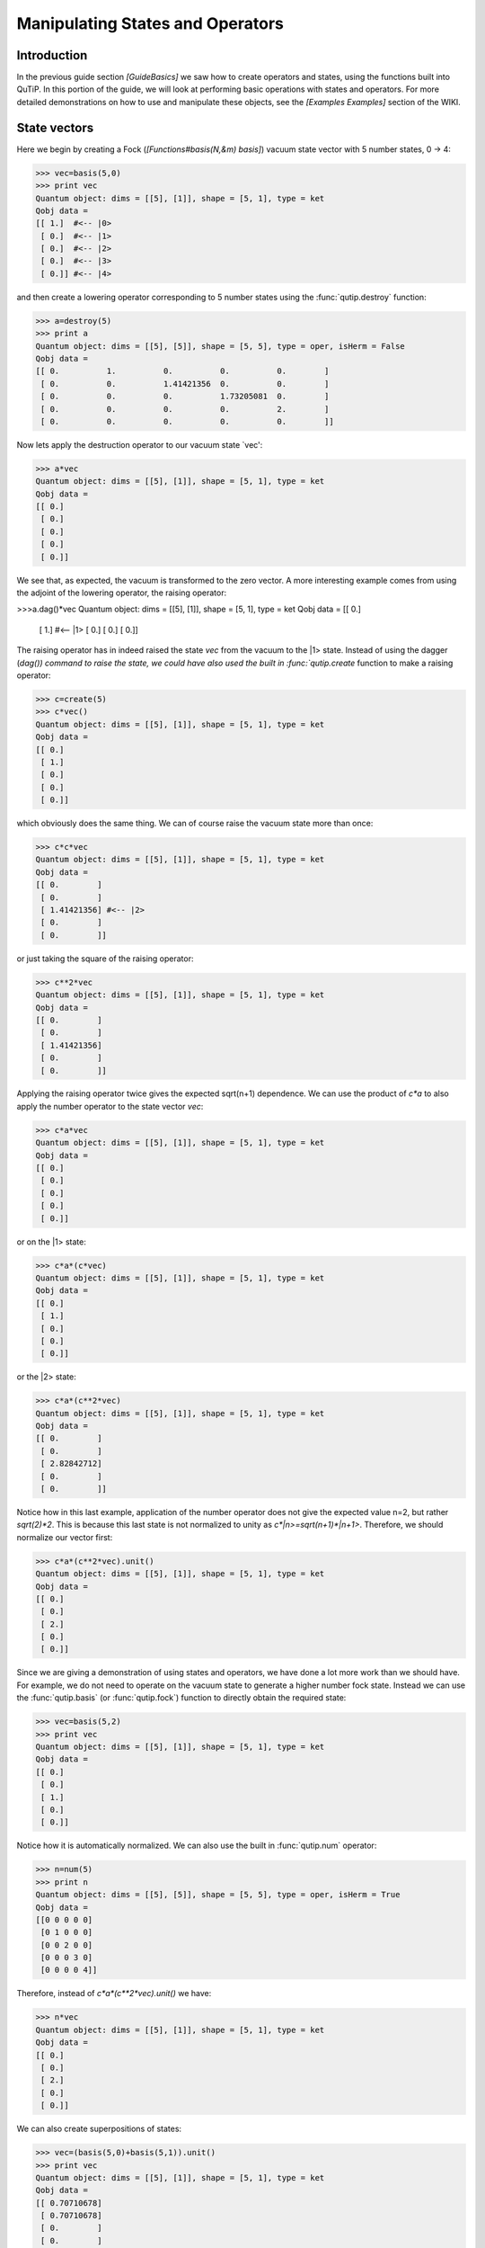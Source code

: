 .. QuTiP 
   Copyright (C) 2011, Paul D. Nation & Robert J. Johansson

.. _guide-states:

Manipulating States and Operators
*********************************

Introduction
============

In the previous guide section *[GuideBasics]* we saw how to create operators and states, using the functions built into QuTiP.  In this portion of the guide, we will look at performing basic operations with states and operators.  For more detailed demonstrations on how to use and manipulate these objects, see the *[Examples Examples]* section of the WIKI.

State vectors
============

Here we begin by creating a Fock (*[Functions#basis(N,&m) basis]*) vacuum state vector with 5 number states, 0 -> 4:

>>> vec=basis(5,0)
>>> print vec
Quantum object: dims = [[5], [1]], shape = [5, 1], type = ket
Qobj data = 
[[ 1.]  #<-- |0>
 [ 0.]  #<-- |1>
 [ 0.]  #<-- |2>
 [ 0.]  #<-- |3>
 [ 0.]] #<-- |4>

and then create a lowering operator corresponding to 5 number states using the :func:`qutip.destroy` function:

>>> a=destroy(5)
>>> print a
Quantum object: dims = [[5], [5]], shape = [5, 5], type = oper, isHerm = False
Qobj data = 
[[ 0.          1.          0.          0.          0.        ]
 [ 0.          0.          1.41421356  0.          0.        ]
 [ 0.          0.          0.          1.73205081  0.        ]
 [ 0.          0.          0.          0.          2.        ]
 [ 0.          0.          0.          0.          0.        ]]


Now lets apply the destruction operator to our vacuum state `vec':

>>> a*vec
Quantum object: dims = [[5], [1]], shape = [5, 1], type = ket
Qobj data = 
[[ 0.]
 [ 0.]
 [ 0.]
 [ 0.]
 [ 0.]]


We see that, as expected, the vacuum is transformed to the zero vector.  A more interesting example comes from using the adjoint of the lowering operator, the raising operator:

>>>a.dag()*vec
Quantum object: dims = [[5], [1]], shape = [5, 1], type = ket
Qobj data = 
[[ 0.]
 [ 1.]  #<-- |1>
 [ 0.]
 [ 0.]
 [ 0.]]

The raising operator has in indeed raised the state `vec` from the vacuum to the |1> state.  Instead of using the dagger (`dag()) command to raise the state, we could have also used the built in :func:`qutip.create` function to make a raising operator:

>>> c=create(5)
>>> c*vec()
Quantum object: dims = [[5], [1]], shape = [5, 1], type = ket
Qobj data = 
[[ 0.]
 [ 1.]
 [ 0.]
 [ 0.]
 [ 0.]]

which obviously does the same thing.  We can of course raise the vacuum state more than once:

>>> c*c*vec
Quantum object: dims = [[5], [1]], shape = [5, 1], type = ket
Qobj data = 
[[ 0.        ]
 [ 0.        ]
 [ 1.41421356] #<-- |2>
 [ 0.        ]
 [ 0.        ]]

or just taking the square of the raising operator:

>>> c**2*vec
Quantum object: dims = [[5], [1]], shape = [5, 1], type = ket
Qobj data = 
[[ 0.        ]
 [ 0.        ]
 [ 1.41421356]
 [ 0.        ]
 [ 0.        ]]

Applying the raising operator twice gives the expected sqrt(n+1) dependence.  We can use the product of `c*a` to also apply the number operator to the state vector `vec`:

>>> c*a*vec
Quantum object: dims = [[5], [1]], shape = [5, 1], type = ket
Qobj data = 
[[ 0.]
 [ 0.]
 [ 0.]
 [ 0.]
 [ 0.]]

or on the |1> state:

>>> c*a*(c*vec)
Quantum object: dims = [[5], [1]], shape = [5, 1], type = ket
Qobj data = 
[[ 0.]
 [ 1.]
 [ 0.]
 [ 0.]
 [ 0.]]

or the |2> state:

>>> c*a*(c**2*vec)
Quantum object: dims = [[5], [1]], shape = [5, 1], type = ket
Qobj data = 
[[ 0.        ]
 [ 0.        ]
 [ 2.82842712]
 [ 0.        ]
 [ 0.        ]]

Notice how in this last example, application of the number operator does not give the expected value n=2, but rather `sqrt(2)*2`.  This is because this last state is not normalized to unity as `c*|n>=sqrt(n+1)*|n+1>`.  Therefore, we should normalize our vector first:

>>> c*a*(c**2*vec).unit()
Quantum object: dims = [[5], [1]], shape = [5, 1], type = ket
Qobj data = 
[[ 0.]
 [ 0.]
 [ 2.]
 [ 0.]
 [ 0.]]

Since we are giving a demonstration of using states and operators, we have done a lot more work than we should have.  For example, we do not need to operate on the vacuum state to generate a higher number fock state.  Instead we can use the :func:`qutip.basis` (or :func:`qutip.fock`) function to directly obtain the required state:

>>> vec=basis(5,2)
>>> print vec
Quantum object: dims = [[5], [1]], shape = [5, 1], type = ket
Qobj data = 
[[ 0.]
 [ 0.]
 [ 1.]
 [ 0.]
 [ 0.]]

Notice how it is automatically normalized.  We can also use the built in :func:`qutip.num` operator:

>>> n=num(5)
>>> print n
Quantum object: dims = [[5], [5]], shape = [5, 5], type = oper, isHerm = True
Qobj data = 
[[0 0 0 0 0]
 [0 1 0 0 0]
 [0 0 2 0 0]
 [0 0 0 3 0]
 [0 0 0 0 4]]

Therefore, instead of `c*a*(c**2*vec).unit()` we have:

>>> n*vec
Quantum object: dims = [[5], [1]], shape = [5, 1], type = ket
Qobj data = 
[[ 0.]
 [ 0.]
 [ 2.]
 [ 0.]
 [ 0.]]

We can also create superpositions of states:

>>> vec=(basis(5,0)+basis(5,1)).unit()
>>> print vec
Quantum object: dims = [[5], [1]], shape = [5, 1], type = ket
Qobj data = 
[[ 0.70710678]
 [ 0.70710678]
 [ 0.        ]
 [ 0.        ]
 [ 0.        ]]

where we have used the :func:`qutip.Qobj.unit` function to again normalize the state.  Operating with the number function again:

>>> n*vec
Quantum object: dims = [[5], [1]], shape = [5, 1], type = ket
Qobj data = 
[[ 0.        ]
 [ 0.70710678]
 [ 0.        ]
 [ 0.        ]
 [ 0.        ]]

We can also create coherent states and squeezed states by applying the :func:`qutip.displace` and :func:`qutip.squeez` functions to the vacuum state:

>>> vec=basis(5,0)
>>> d=displace(5,1j)
>>> s=squeez(5,0.25+0.25j)
>>> d*vec
Quantum object: dims = [[5], [1]], shape = [5, 1], type = ket
Qobj data = 
[[ 0.60655682+0.j        ]
 [ 0.00000000+0.60628133j]
 [-0.43038740+0.j        ]
 [ 0.00000000-0.24104351j]
 [ 0.14552147+0.j        ]]

>>> d*s*vec
Quantum object: dims = [[5], [1]], shape = [5, 1], type = ket
Qobj data = 
[[ 0.65893786+0.08139381j]
 [ 0.10779462+0.51579735j]
 [-0.37567217-0.01326853j]
 [-0.02688063-0.23828775j]
 [ 0.26352814+0.11512178j]]

Of course, displacing the vacuum gives a coherent state, which can also be generated using the built in :func:`qutip.coherent` function.

Density matrices
=================

The main purpose of QuTiP is to explore the dynamics of **open** quantum systems, where the most general state of a system is not longer a state vector, but rather a density matrix.  Since operations on density matrices operate identically to those of vectors, we will just briefly highlight creating and using these structures.

The simplest density matrix is created by forming the outer-product of a ket vector:

>>> vec=basis(5,2)
>>> vec*vec.dag()
Quantum object: dims = [[5], [5]], shape = [5, 5], type = oper, isHerm = True
Qobj data = 
[[ 0.  0.  0.  0.  0.]
 [ 0.  0.  0.  0.  0.]
 [ 0.  0.  1.  0.  0.]
 [ 0.  0.  0.  0.  0.]
 [ 0.  0.  0.  0.  0.]]

A similar task can also be accomplished via the :func:`qutip.fock_dm` or :func:`qutip.ket2dm` functions:

>>> fock_dm(5,2)
Quantum object: dims = [[5], [5]], shape = [5, 5], type = oper, isHerm = True
Qobj data = 
[[ 0.  0.  0.  0.  0.]
 [ 0.  0.  0.  0.  0.]
 [ 0.  0.  1.  0.  0.]
 [ 0.  0.  0.  0.  0.]
 [ 0.  0.  0.  0.  0.]]

>>>ket2dm(vec)
Quantum object: dims = [[5], [5]], shape = [5, 5], type = oper, isHerm = True
Qobj data = 
[[ 0.  0.  0.  0.  0.]
 [ 0.  0.  0.  0.  0.]
 [ 0.  0.  1.  0.  0.]
 [ 0.  0.  0.  0.  0.]
 [ 0.  0.  0.  0.  0.]]

If we want to create a density matrix with equal classical probability of being found in the |2> or |4> number states we can do the following:

>>> 0.5*ket2dm(basis(5,4))+0.5*ket2dm(basis(5,2))
Quantum object: dims = [[5], [5]], shape = [5, 5], type = oper, isHerm = True
Qobj data = 
[[ 0.   0.   0.   0.   0. ]
 [ 0.   0.   0.   0.   0. ]
 [ 0.   0.   0.5  0.   0. ]
 [ 0.   0.   0.   0.   0. ]
 [ 0.   0.   0.   0.   0.5]]

or use `0.5*fock_dm(5,2)+0.5*fock_dm(5,4)`.  There are also several other built in functions for creating predefined density matrices, for example *[Functions#coherent_dm(N,_alpha) coherent_dm]* and *[Functions#thermal_dm(N,_n) thermal_dm]* which create coherent state and thermal state density matrices, respectively.

>>> coherent_dm(5,1.25)
Quantum object: dims = [[5], [5]], shape = [5, 5], type = oper, isHerm = True
Qobj data = 
[[ 0.20980701  0.26141096  0.23509686  0.15572585  0.13390765]
 [ 0.26141096  0.32570738  0.29292109  0.19402805  0.16684347]
 [ 0.23509686  0.29292109  0.26343512  0.17449684  0.1500487 ]
 [ 0.15572585  0.19402805  0.17449684  0.11558499  0.09939079]
 [ 0.13390765  0.16684347  0.1500487   0.09939079  0.0854655 ]]

>>> thermal_dm(5,1.25)
Quantum object: dims = [[5], [5]], shape = [5, 5], type = oper, isHerm = True
Qobj data = 
[[ 0.44444444  0.          0.          0.          0.        ]
 [ 0.          0.24691358  0.          0.          0.        ]
 [ 0.          0.          0.13717421  0.          0.        ]
 [ 0.          0.          0.          0.0762079   0.        ]
 [ 0.          0.          0.          0.          0.04233772]]
}}}

QuTiP also provides a set of distance metrics for determining how close two density matrix distributions are to each other.  Included are the trace distance *[Functions#tracedist(A,B) tracedist]* and the fidelity *[Functions#fidelity(A,B) fidelity]*.
{{{
#pure
x=coherent_dm(5,1.25)
y=coherent_dm(5,1.25j) #<-- note the 'j'
#mixed
z=thermal_dm(5,0.125)

fidelity(x,x)
1.0000000051410474

tracedist(y,y)
0.0
}}}
We also know that for two-pure states, the trace distance (T) and the fidelity (F) are related by `T=sqrt(1-F**2)`.
{{{
tracedist(y,x)
0.9771565838870081

sqrt(1-fidelity(y,x)**2)
0.97715657039974568
}}}
For a pure state and a mixed state, `1-F**2<=T` which can also be verified:
{{{
1-fidelity(x,z)**2
0.7784456314854065

tracedist(x,z)
0.8563182215236257
}}}

== Qubit (two-level) systems ==
Having spent a fair amount of time on basis states that represent harmonic oscillator states, we now move on to qubit, or two-level spin systems.  To create a state vector corresponding to a qubit system, we use the same basis, or fock, function with only two levels:
{{{
spin=basis(2,0)
}}}
Now at this point one may ask how this state is different than that of a harmonic oscillator in the vacuum state truncated to two energy levels?
{{{
vec=basis(2,0)
}}}
At this stage, there is no difference.  This should not be surprising as we called the exact same function twice.  The difference between the two comes from the action of the spin operators *[Functions#sigmax() sigmax]*, *[Functions#sigmay() sigmay]*, *[Functions#sigmaz() sigmaz]*, *[Functions#sigmap() sigmap]*, and *[Functions#sigmam() sigmam]* on these two-level states.  For example, if `vec` corresponds to the vacuum state of a harmonic oscillator, then, as we have already seen, we can use the raising operator to get the `|1>` state:
{{{
vec
Quantum object: dims = [[2], [1]], shape = [2, 1], type = ket
Qobj data = 
[[ 1.]
 [ 0.]]

c=create(2)
c*vec
Quantum object: dims = [[2], [1]], shape = [2, 1], type = ket
Qobj data = 
[[ 0.]
 [ 1.]]
}}}
For a spin system, the operator analogous to the raising operator is the sigma-plus operator *[Functions#sigmap() sigmap]*.  Operating on the `spin` state gives:
{{{
spin
Quantum object: dims = [[2], [1]], shape = [2, 1], type = ket
Qobj data = 
[[ 1.]
 [ 0.]]

sigmap()*spin
Quantum object: dims = [[2], [1]], shape = [2, 1], type = ket
Qobj data = 
[[ 0.]
 [ 0.]]
}}}
Now we see the difference!  The `sigmap` operator acting on the `spin` state returns the zero vector.  Why is this?  To see what happened, let us use the `sigmaz` operator:
{{{
sigmaz()
Quantum object: dims = [[2], [2]], shape = [2, 2], type = oper, isHerm = True
Qobj data = 
[[ 1.  0.]
 [ 0. -1.]]


sigmaz()*spin
Quantum object: dims = [[2], [1]], shape = [2, 1], type = ket
Qobj data = 
[[ 1.]
 [ 0.]]

spin2=basis(2,1)
spin2
Quantum object: dims = [[2], [1]], shape = [2, 1], type = ket
Qobj data = 
[[ 0.]
 [ 1.]]

sigmaz()*spin2
Quantum object: dims = [[2], [1]], shape = [2, 1], type = ket
Qobj data = 
[[ 0.]
 [-1.]]
}}}
The answer is now apparent.  Since the QuTiP `sigmaz` function uses the standard z-basis representation of the sigma-z spin operator, the `spin` state corresponds to the `|up>` state of a two-level spin system while `spin2` gives the `|down>` state.  Therefore, in our previous example `sigmap()*spin`, we raised the qubit state out of the truncated two-level Hilbert space resulting in the zero state.  

While at first glance this convention might seem somewhat odd, it is in fact quite handy.  For one, the spin operators remain in the conventional form.  Second, when the spin system is in the `|up>` state:
{{{
Quantum object: dims = [[2], [1]], shape = [2, 1], type = ket
Qobj data = 
[[ 1.] #<--- zeroth element of matrix
 [ 0.]]
}}}
the non-zero component is the zeroth-element of the underlying matrix (remember that python uses c-indexing, and matrices start with the zeroth element).  The `|down>` state therefore has a non-zero entry in the first index postion.  This corresponds nicely with the quantum information definitions of qubit states, where the excited `|up>` state is label as `|0>`, and the `|down>` state by `|1>`.

*If one wants to create spin operators for higher spin systems, then the [Functions#jmat(j,&s) jmat] function comes in handy.* 

= Expectation values = 
Some of the most important information about quantum systems comes from calculating the expectation value of operators, both Hermitian and non-Hermitian, as the state or density matrix of the system varies in time.  Therefore, in this section we demonstrate the use of the *[Functions#expect(oper,state) expect]* function.  Further examples of using the `expect` function may be found at *[ExamplesDrivenCavitySS]* and *[ExamplesThermalTrilinear]*.  To begin:

{{{
vac=basis(5,0)
one=basis(5,1)
c=create(5)
N=num(5)

expect(N,vac)
0.0

expect(N,one)
1.0

coh=coherent_dm(5,1.0j)
expect(N,coh)
0.997055574581 #should be equal to 1, small diff. due to truncated Hilbert space

cat=(basis(5,4)+1.0j*basis(5,3)).unit()
expect(c,cat)
1j

}}}
The *[Functions#expect(oper,state) expect]* function also accepts lists or arrays of state vectors or density matrices for the second input:

{{{
states=[(c**k*vac).unit() for k in range(5)] #must normalize
expect(N,states)
[ 0.  1.  2.  3.  4.]

cat_list=[(basis(5,4)+x*basis(5,3)).unit() for x in [0,1.0j,-1.0,-1.0j]]
expect(c,cat_list)
[ 0.+0.j  0.+1.j -1.+0.j  0.-1.j]
}}}
Notice how in this last example, all of the return values are complex numbers.  Yet if we calculate just the first expectation value,
{{{
expect(c,basis(5,4))
0.0
}}}
we get a real number.  This is because the expect function looks to see whether the operator is Hermitian or not.  If the operator is Hermitian, than the output will always be real.  In the case of non-Hermitian operators, the return values may be complex.  Therefore, the expect function will return a array of complex values for non-Hermitian operators when the input is a list/array of states or density matrices.

Of course, the expect function works for spin states and operators:

{{{
up=basis(2,0)
down=basis(2,1)

expect(sigmaz(),up)
1.0

expect(sigmaz(),down)
-1.0
}}}
as well as the composite objects discussed in the next section *[GuideComposite]*:

{{{
spin1=basis(2,0)
spin2=basis(2,1)

two_spins=tensor(spin1,spin2)

sz1=tensor(sigmaz(),qeye(2))
sz2=tensor(qeye(2),sigmaz())

expect(sz1,two_spins)
1.0

expect(sz2,two_spins)
-1.0
}}}
